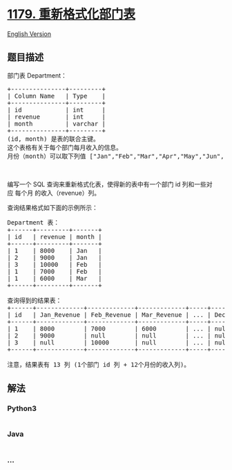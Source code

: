 * [[https://leetcode-cn.com/problems/reformat-department-table][1179.
重新格式化部门表]]
  :PROPERTIES:
  :CUSTOM_ID: 重新格式化部门表
  :END:
[[./solution/1100-1199/1179.Reformat Department Table/README_EN.org][English
Version]]

** 题目描述
   :PROPERTIES:
   :CUSTOM_ID: 题目描述
   :END:

#+begin_html
  <!-- 这里写题目描述 -->
#+end_html

#+begin_html
  <p>
#+end_html

部门表 Department：

#+begin_html
  </p>
#+end_html

#+begin_html
  <pre>
  +---------------+---------+
  | Column Name   | Type    |
  +---------------+---------+
  | id            | int     |
  | revenue       | int     |
  | month         | varchar |
  +---------------+---------+
  (id, month) 是表的联合主键。
  这个表格有关于每个部门每月收入的信息。
  月份（month）可以取下列值 [&quot;Jan&quot;,&quot;Feb&quot;,&quot;Mar&quot;,&quot;Apr&quot;,&quot;May&quot;,&quot;Jun&quot;,&quot;Jul&quot;,&quot;Aug&quot;,&quot;Sep&quot;,&quot;Oct&quot;,&quot;Nov&quot;,&quot;Dec&quot;]。
  </pre>
#+end_html

#+begin_html
  <p>
#+end_html

 

#+begin_html
  </p>
#+end_html

#+begin_html
  <p>
#+end_html

编写一个 SQL 查询来重新格式化表，使得新的表中有一个部门 id
列和一些对应 每个月 的收入（revenue）列。

#+begin_html
  </p>
#+end_html

#+begin_html
  <p>
#+end_html

查询结果格式如下面的示例所示：

#+begin_html
  </p>
#+end_html

#+begin_html
  <pre>
  Department 表：
  +------+---------+-------+
  | id   | revenue | month |
  +------+---------+-------+
  | 1    | 8000    | Jan   |
  | 2    | 9000    | Jan   |
  | 3    | 10000   | Feb   |
  | 1    | 7000    | Feb   |
  | 1    | 6000    | Mar   |
  +------+---------+-------+

  查询得到的结果表：
  +------+-------------+-------------+-------------+-----+-------------+
  | id   | Jan_Revenue | Feb_Revenue | Mar_Revenue | ... | Dec_Revenue |
  +------+-------------+-------------+-------------+-----+-------------+
  | 1    | 8000        | 7000        | 6000        | ... | null        |
  | 2    | 9000        | null        | null        | ... | null        |
  | 3    | null        | 10000       | null        | ... | null        |
  +------+-------------+-------------+-------------+-----+-------------+

  注意，结果表有 13 列 (1个部门 id 列 + 12个月份的收入列)。
  </pre>
#+end_html

** 解法
   :PROPERTIES:
   :CUSTOM_ID: 解法
   :END:

#+begin_html
  <!-- 这里可写通用的实现逻辑 -->
#+end_html

#+begin_html
  <!-- tabs:start -->
#+end_html

*** *Python3*
    :PROPERTIES:
    :CUSTOM_ID: python3
    :END:

#+begin_html
  <!-- 这里可写当前语言的特殊实现逻辑 -->
#+end_html

#+begin_src python
#+end_src

*** *Java*
    :PROPERTIES:
    :CUSTOM_ID: java
    :END:

#+begin_html
  <!-- 这里可写当前语言的特殊实现逻辑 -->
#+end_html

#+begin_src java
#+end_src

*** *...*
    :PROPERTIES:
    :CUSTOM_ID: section
    :END:
#+begin_example
#+end_example

#+begin_html
  <!-- tabs:end -->
#+end_html
